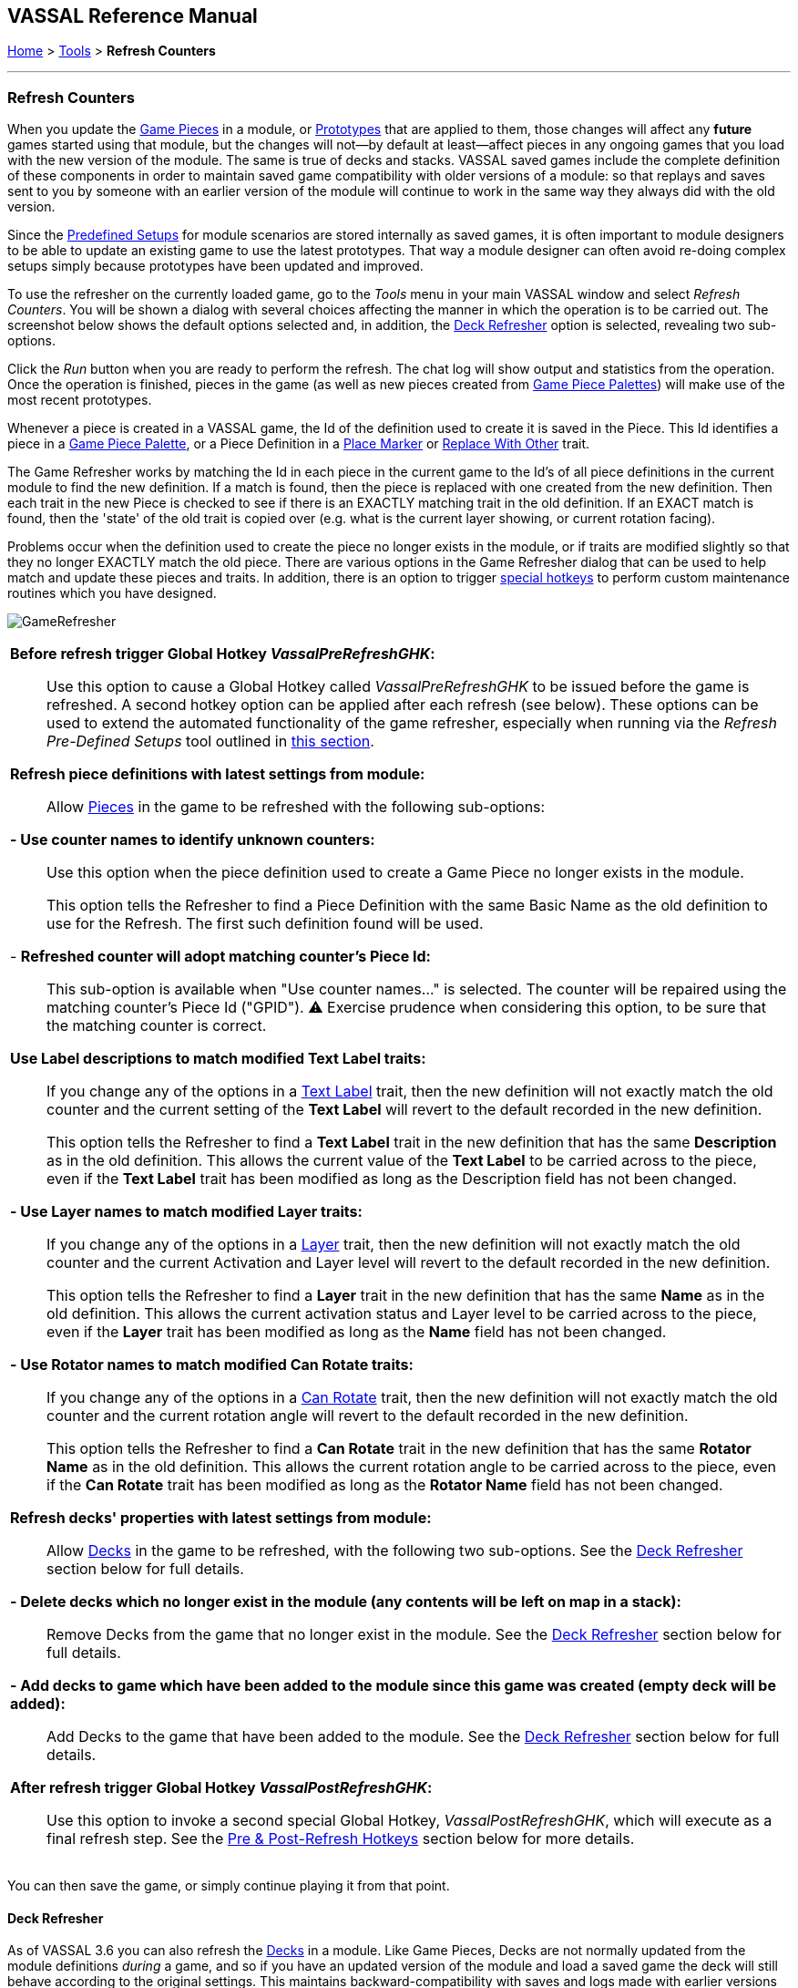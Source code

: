 == VASSAL Reference Manual
[#top]

[.small]#<<index.adoc#toc,Home>> > <<Tools.adoc#top,Tools>> > *Refresh Counters*#

'''''

=== Refresh Counters
When you update the <<GamePiece.adoc#top,Game Pieces>> in a module, or <<Prototypes.adoc#top,Prototypes>> that are applied to them, those changes will affect any *future* games started using that module, but the changes will not--by default at least--affect pieces in any ongoing games that you load with the new version of the module. The same is true of decks and stacks. VASSAL saved games include the complete definition of these components in order to maintain saved game compatibility with older versions of a module: so that replays and saves sent to you by someone with an earlier version of the module will continue to work in the same way they always did with the old version.

Since the <<GameModule.adoc#PredefinedSetup, Predefined Setups>> for module scenarios are stored internally as saved games, it is often important to module designers to be able to update an existing game to use the latest prototypes. That way a module designer can often avoid re-doing complex setups simply because prototypes have been updated and improved.

To use the refresher on the currently loaded game, go to the _Tools_ menu in your main VASSAL window and select _Refresh Counters_. You will be shown a dialog with several choices affecting the manner in which the operation is to be carried out. The screenshot below shows the default options selected and, in addition, the <<#DeckRefresher,Deck Refresher>> option is selected, revealing two sub-options.

Click the _Run_ button when you are ready to perform the refresh. The chat log will show output and statistics from the operation. Once the operation is finished, pieces in the game (as well as new pieces created from <<PieceWindow.adoc#top, Game Piece Palettes>>) will make use of the most recent prototypes.

Whenever a piece is created in a VASSAL game, the Id of the definition used to create it is saved in the Piece. This Id identifies a piece in a <<PieceWindow.adoc#top,Game Piece Palette>>, or a Piece Definition in a <<PlaceMarker.adoc#top,Place Marker>> or <<Replace.adoc#top,Replace With Other>> trait.

The Game Refresher works by matching the Id in each piece in the current game to the Id's of all piece definitions in the current module to find the new definition. If a match is found, then the piece is replaced with one created from the new definition. Then each trait in the new Piece is checked to see if there is an EXACTLY matching trait in the old definition. If an EXACT match is found, then the 'state' of the old trait is copied over (e.g. what is the current layer showing, or current rotation facing).

Problems occur when the definition used to create the piece no longer exists in the module, or if traits are modified slightly so that they no longer EXACTLY match the old piece. There are various options in the Game Refresher dialog that can be used to help match and update these pieces and traits. In addition, there is an option to trigger <<#RefreshHotkeys,special hotkeys>>  to perform custom maintenance routines which you have designed.

[.text-center]
image:images/GameRefresher.png[]

[width="100%",cols="50%a",]
|===
|*Before refresh trigger Global Hotkey _VassalPreRefreshGHK_:*::
Use this option to cause a Global Hotkey called _VassalPreRefreshGHK_ to be issued before the game is refreshed. A second hotkey option can be applied after each refresh (see below). These options can be used to extend the automated functionality of the game refresher, especially when running via the _Refresh Pre-Defined Setups_ tool outlined in <<SavedGameUpdater.adoc#top,this section>>.

*Refresh piece definitions with latest settings from module:*::

Allow <<GamePiece.adoc#top,Pieces>> in the game to be refreshed with the following sub-options:

*- Use counter names to identify unknown counters:*::
Use this option when the piece definition used to create a Game Piece no longer exists in the module. +
+
This option tells the Refresher to find a Piece Definition with the same Basic Name as the old definition to use for the Refresh. The first such definition found will be used.

- *Refreshed counter will adopt matching counter's Piece Id:*::

This sub-option is available when "Use counter names..." is selected. The counter will be repaired using the matching counter's Piece Id ("GPID"). ⚠️ Exercise prudence when considering this option, to be sure that the matching counter is correct.

*Use Label descriptions to match modified Text Label traits:*::
If you change any of the options in a <<Label.adoc#top,Text Label>> trait, then the new definition will not exactly match the old counter and the current setting of the *Text Label* will revert to the default recorded in the new definition. +
+
This option tells the Refresher to find a *Text Label* trait in the new definition that has the same *Description* as in the old definition. This allows the current value of the *Text Label* to be carried across to the piece, even if the *Text Label* trait has been modified as long as the Description field has not been changed.

*- Use Layer names to match modified Layer traits:*::
If you change any of the options in a <<Layer.adoc#top,Layer>> trait, then the new definition will not exactly match the old counter and the current Activation and Layer level will revert to the default recorded in the new definition. +
+
This option tells the Refresher to find a *Layer* trait in the new definition that has the same *Name* as in the old definition. This allows the current activation status and Layer level to be carried across to the piece, even if the *Layer* trait has been modified as long as the *Name* field has not been changed.

*- Use Rotator names to match modified Can Rotate traits:*::
If you change any of the options in a <<Rotate.adoc#top,Can Rotate>> trait, then the new definition will not exactly match the old counter and the current rotation angle will revert to the default recorded in the new definition. +
+
This option tells the Refresher to find a *Can Rotate* trait in the new definition that has the same *Rotator Name* as in the old definition. This allows the current rotation angle to be carried across to the piece, even if the *Can Rotate* trait has been modified as long as the *Rotator Name* field has not been changed.


*Refresh decks' properties with latest settings from module:*::

Allow <<Deck.adoc#top,Decks>> in the game to be refreshed, with the following two sub-options. See the <<#DeckRefresher,Deck Refresher>> section below for full details.

*- Delete decks which no longer exist in the module (any contents will be left on map in a stack):*::

Remove Decks from the game that no longer exist in the module. See the <<#DeckRefresher,Deck Refresher>> section below for full details.

*- Add decks to game which have been added to the module since this game was created (empty deck will be added):*::

Add Decks to the game that have been added to the module. See the <<#DeckRefresher,Deck Refresher>> section below for full details.

*After refresh trigger Global Hotkey _VassalPostRefreshGHK_:*::
Use this option to invoke a second special Global Hotkey,  _VassalPostRefreshGHK_, which will execute as a final refresh step. See the <<#RefreshHotkeys, Pre & Post-Refresh Hotkeys>> section below for more details.


|===
You can then save the game, or simply continue playing it from that point.

[#DeckRefresher]
==== Deck Refresher

As of VASSAL 3.6 you can also refresh the <<Deck.adoc#top, Decks>> in a module. Like Game Pieces, Decks are not normally updated from the module definitions _during_ a game, and so if you have an updated version of the module and load a saved game the deck will still behave according to the original settings. This maintains backward-compatibility with saves and logs made with earlier versions of a module, but it can become awkward when managing modules that use <<GameModule.adoc#PredefinedSetup,Pre-defined Setups>> as starting positions. The Deck Refresher lets you update, add, and delete decks in a game, for this reason.

If you select the _Refresh decks_ option when running the Game Refresher, existing decks will be refreshed from the latest settings and positions in the module definition. This will update almost all the properties of the deck, including key commands, menu text, and the various check-box options that configure a deck. A deck can even be moved from one position to another this way. However, decks are matched by name, so changing the _name_ of a deck will make the deck refresher think that a deck of the old name has been deleted and a new deck has been created.

===== Adding and Deleting Decks
When _Refresh decks_ is selected, two additional options also become available, to add and delete decks.

If you select the _Delete decks_ option, then any deck found in the current game that does not match (by name and board) a deck in the module definition will be deleted. Any current contents (e.g., cards) in that deck will be left in a stack at the deck's former location.

If you select the _Add decks_ option, then any _new_ deck found in the module definition that does not exist in the game being refreshed will be _added_. Note this will not add any _contents_ (e.g., cards) to the deck, it will only add the deck. If you need to add contents you will need to arrange to add them separately, e.g., from a piece palette, or dragged in from some other location.

[#RefreshHotkeys]
==== Pre & Post-Refresh Hotkeys
When one or both hotkey options are checked, the Refresher will trigger the special hotkey(s). _VassalPreRefreshGHK_ is triggered before refreshing and _VassalPostRefreshGHK_ after refreshing. The module developer can use this feature to perform additional maintenance on Predefined Setup files or to facilitate upgrading of an externally loaded game. Potential uses include converting counters or populating a new deck.

Design and test your maintenance actions carefully. You can use _Refresh Counters_ to do one-off tests. Also, remember that Startup GKCs are not executed during _Refresh Predefined Setups_.

After using _Refresh Predefined Setups_, save your module as a different file name so you can do re-runs on the original if need be.

Once you are done, consider disabling or removing the maintenance components so that further refreshes don’t trigger them accidentally.